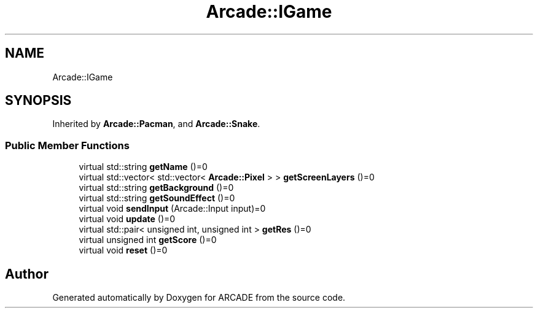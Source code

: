 .TH "Arcade::IGame" 3 "Tue Mar 27 2018" "Version 1.0" "ARCADE" \" -*- nroff -*-
.ad l
.nh
.SH NAME
Arcade::IGame
.SH SYNOPSIS
.br
.PP
.PP
Inherited by \fBArcade::Pacman\fP, and \fBArcade::Snake\fP\&.
.SS "Public Member Functions"

.in +1c
.ti -1c
.RI "virtual std::string \fBgetName\fP ()=0"
.br
.ti -1c
.RI "virtual std::vector< std::vector< \fBArcade::Pixel\fP > > \fBgetScreenLayers\fP ()=0"
.br
.ti -1c
.RI "virtual std::string \fBgetBackground\fP ()=0"
.br
.ti -1c
.RI "virtual std::string \fBgetSoundEffect\fP ()=0"
.br
.ti -1c
.RI "virtual void \fBsendInput\fP (Arcade::Input input)=0"
.br
.ti -1c
.RI "virtual void \fBupdate\fP ()=0"
.br
.ti -1c
.RI "virtual std::pair< unsigned int, unsigned int > \fBgetRes\fP ()=0"
.br
.ti -1c
.RI "virtual unsigned int \fBgetScore\fP ()=0"
.br
.ti -1c
.RI "virtual void \fBreset\fP ()=0"
.br
.in -1c

.SH "Author"
.PP 
Generated automatically by Doxygen for ARCADE from the source code\&.
